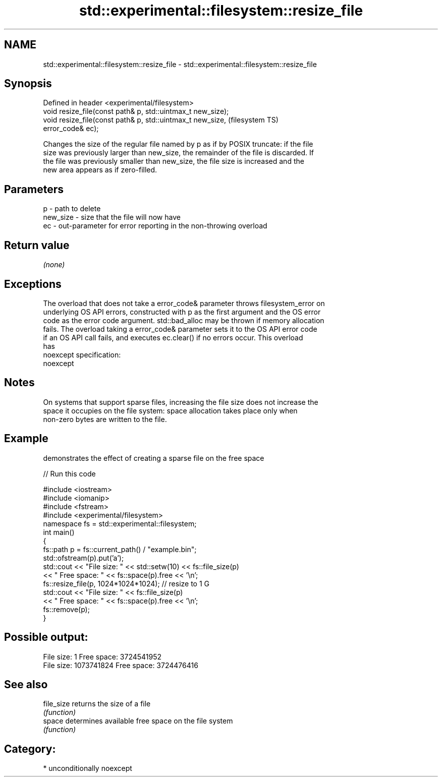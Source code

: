 .TH std::experimental::filesystem::resize_file 3 "2017.04.02" "http://cppreference.com" "C++ Standard Libary"
.SH NAME
std::experimental::filesystem::resize_file \- std::experimental::filesystem::resize_file

.SH Synopsis
   Defined in header <experimental/filesystem>
   void resize_file(const path& p, std::uintmax_t new_size);
   void resize_file(const path& p, std::uintmax_t new_size,             (filesystem TS)
   error_code& ec);

   Changes the size of the regular file named by p as if by POSIX truncate: if the file
   size was previously larger than new_size, the remainder of the file is discarded. If
   the file was previously smaller than new_size, the file size is increased and the
   new area appears as if zero-filled.

.SH Parameters

   p        - path to delete
   new_size - size that the file will now have
   ec       - out-parameter for error reporting in the non-throwing overload

.SH Return value

   \fI(none)\fP

.SH Exceptions

   The overload that does not take a error_code& parameter throws filesystem_error on
   underlying OS API errors, constructed with p as the first argument and the OS error
   code as the error code argument. std::bad_alloc may be thrown if memory allocation
   fails. The overload taking a error_code& parameter sets it to the OS API error code
   if an OS API call fails, and executes ec.clear() if no errors occur. This overload
   has
   noexcept specification:  
   noexcept
     

.SH Notes

   On systems that support sparse files, increasing the file size does not increase the
   space it occupies on the file system: space allocation takes place only when
   non-zero bytes are written to the file.

.SH Example

   demonstrates the effect of creating a sparse file on the free space

   
// Run this code

 #include <iostream>
 #include <iomanip>
 #include <fstream>
 #include <experimental/filesystem>
 namespace fs = std::experimental::filesystem;
 int main()
 {
     fs::path p = fs::current_path() / "example.bin";
     std::ofstream(p).put('a');
     std::cout << "File size: " << std::setw(10) << fs::file_size(p)
               << " Free space: " << fs::space(p).free << '\\n';
     fs::resize_file(p, 1024*1024*1024); // resize to 1 G
     std::cout << "File size: " << fs::file_size(p)
               << " Free space: " << fs::space(p).free << '\\n';
     fs::remove(p);
 }

.SH Possible output:

 File size:          1 Free space: 3724541952
 File size: 1073741824 Free space: 3724476416

.SH See also

   file_size returns the size of a file
             \fI(function)\fP 
   space     determines available free space on the file system
             \fI(function)\fP 

.SH Category:

     * unconditionally noexcept
